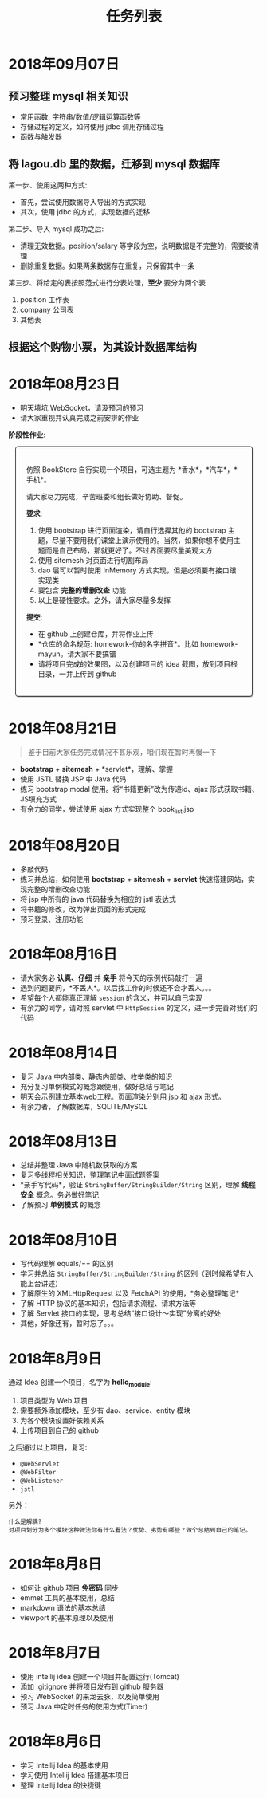#+TITLE: 任务列表



* 2018年09月07日
:PROPERTIES:
:CUSTOM_ID: active
:END:

** 预习整理 mysql 相关知识

- 常用函数, 字符串/数值/逻辑运算函数等
- 存储过程的定义，如何使用 jdbc 调用存储过程
- 函数与触发器

** 将 lagou.db 里的数据，迁移到 mysql 数据库

第一步、使用这两种方式:
- 首先，尝试使用数据导入导出的方式实现
- 其次，使用 jdbc 的方式，实现数据的迁移

第二步、导入 mysql 成功之后:
- 清理无效数据。position/salary 等字段为空，说明数据是不完整的，需要被清理
- 删除重复数据。如果两条数据存在重复，只保留其中一条

第三步、将给定的表按照范式进行分表处理，*至少* 要分为两个表
1. position 工作表
2. company  公司表
3. 其他表

** 根据这个购物小票，为其设计数据库结构

#+ATTR_HTML: :width 500px
 [[file:img/clip_2018-09-07_00-25-07.png]]

* 2018年08月23日

- 明天填坑 WebSocket，请没预习的预习
- 请大家重视并认真完成之前安排的作业

*阶段性作业*:
#+HTML: <div style="border:1px solid black; padding: 1.5em; margin: 1em 1em 3em 1em; border-radius: 5px; box-shadow: 1px 1px 3px #666">
仿照 BookStore 自行实现一个项目，可选主题为 *香水*，*汽车*，*手机*。

请大家尽力完成，辛苦班委和组长做好协助、督促。

*要求*:

1. 使用 bootstrap 进行页面渲染，请自行选择其他的 bootstrap 主题，尽量不要用我们课堂上演示使用的。当然，如果你想不使用主题而是自己布局，那就更好了。不过界面要尽量美观大方
2. 使用 sitemesh 对页面进行切割布局
3. dao 层可以暂时使用 InMemory 方式实现，但是必须要有接口跟实现类
4. 要包含 *完整的增删改查* 功能
5. 以上是硬性要求。之外，请大家尽量多发挥

*提交*:

- 在 github 上创建仓库，并将作业上传
- *仓库的命名规范: homework-你的名字拼音*。比如 homework-mayun。请大家不要搞错
- 请将项目完成的效果图，以及创建项目的 idea 截图，放到项目根目录，一并上传到 github
#+HTML: </div>

* 2018年08月21日

#+BEGIN_QUOTE

鉴于目前大家任务完成情况不甚乐观，咱们现在暂时再慢一下
#+END_QUOTE

- *bootstrap* + *sitemesh* + *servlet*，理解、掌握
- 使用 JSTL 替换 JSP 中 Java 代码
- 练习 bootstrap modal 使用。将“书籍更新”改为传递id、ajax 形式获取书籍、JS填充方式
- 有余力的同学，尝试使用 ajax 方式实现整个 book_list.jsp

* 2018年08月20日

- 多敲代码
- 练习并总结，如何使用 *bootstrap* + *sitemesh* + *servlet* 快速搭建网站，实现完整的增删改查功能
- 将 jsp 中所有的 java 代码替换为相应的 jstl 表达式
- 将书籍的修改，改为弹出页面的形式完成
- 预习登录、注册功能

* 2018年08月16日

- 请大家务必 *认真、仔细* 并 *亲手* 将今天的示例代码敲打一遍
- 遇到问题要问，*不丢人*。以后找工作的时候还不会才丢人。。。
- 希望每个人都能真正理解 ~session~ 的含义，并可以自己实现
- 有余力的同学，请对照 servlet 中 ~HttpSession~ 的定义，进一步完善对我们的代码

* 2018年08月14日

- 复习 Java 中内部类、静态内部类、枚举类的知识
- 充分复习单例模式的概念跟使用，做好总结与笔记
- 明天会示例建立基本web工程。页面渲染分别用 jsp 和 ajax 形式。
- 有余力者，了解数据库，SQLITE/MySQL

* 2018年08月13日

- 总结并整理 Java 中随机数获取的方案
- 复习多线程相关知识，整理笔记中面试题答案
- *亲手写代码*，验证 ~StringBuffer/StringBuilder/String~ 区别，理解 *线程安全* 概念。务必做好笔记
- 了解预习 *单例模式* 的概念

* 2018年08月10日

- 写代码理解 equals/== 的区别
- 学习并总结 ~StringBuffer/StringBuilder/String~ 的区别（到时候希望有人能上台讲述）
- 了解原生的 XMLHttpRequest 以及 FetchAPI 的使用，*务必整理笔记*
- 了解 HTTP 协议的基本知识，包括请求流程、请求方法等
- 了解 Servlet 接口的实现，思考总结“接口设计～实现”分离的好处
- 其他，好像还有，暂时忘了。。。

* 2018年8月9日

通过 Idea 创建一个项目，名字为 *hello_module*:
1. 项目类型为 Web 项目
2. 需要额外添加模块，至少有 dao、service、entity 模块
3. 为各个模块设置好依赖关系
4. 上传项目到自己的 github

之后通过以上项目，复习:
- ~@WebServlet~
- ~@WebFilter~
- ~@WebListener~
- ~jstl~

另外：
: 什么是解耦?
: 对项目划分为多个模块这种做法你有什么看法？优势、劣势有哪些？做个总结到自己的笔记。

* 2018年8月8日

- 如何让 github 项目 *免密码* 同步
- emmet 工具的基本使用，总结
- markdown 语法的基本总结
- viewport 的基本原理以及使用

* 2018年8月7日

- 使用 intellij idea 创建一个项目并配置运行(Tomcat)
- 添加 .gitignore 并将项目发布到 github 服务器
- 预习 WebSocket 的来龙去脉，以及简单使用
- 预习 Java 中定时任务的使用方式(Timer)

* 2018年8月6日

- 学习 Intellij Idea 的基本使用
- 学习使用 Intellij Idea 搭建基本项目
- 整理 Intellij Idea 的快捷键
